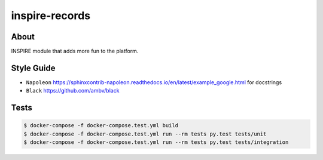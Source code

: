..
    This file is part of INSPIRE.
    Copyright (C) 2014-2018 CERN.

    INSPIRE is free software: you can redistribute it and/or modify
    it under the terms of the GNU General Public License as published by
    the Free Software Foundation, either version 3 of the License, or
    (at your option) any later version.

    INSPIRE is distributed in the hope that it will be useful,
    but WITHOUT ANY WARRANTY; without even the implied warranty of
    MERCHANTABILITY or FITNESS FOR A PARTICULAR PURPOSE. See the
    GNU General Public License for more details.

    You should have received a copy of the GNU General Public License
    along with INSPIRE. If not, see <http://www.gnu.org/licenses/>.

    In applying this license, CERN does not waive the privileges and immunities
    granted to it by virtue of its status as an Intergovernmental Organization
    or submit itself to any jurisdiction.


=================
 inspire-records
=================

.. image:: https://travis-ci.org/inspirehep/inspire-records.svg?branch=master
    :target: https://travis-ci.org/inspirehep/inspire-records

.. image:: https://coveralls.io/repos/github/inspirehep/inspire-records/badge.svg?branch=master
    :target: https://coveralls.io/github/inspirehep/inspire-records?branch=master


About
=====

INSPIRE module that adds more fun to the platform.

Style Guide
===========

* ``Napoleon`` https://sphinxcontrib-napoleon.readthedocs.io/en/latest/example_google.html for docstrings
* ``Black`` https://github.com/ambv/black

Tests
=====

.. code-block:: console

    $ docker-compose -f docker-compose.test.yml build 
    $ docker-compose -f docker-compose.test.yml run --rm tests py.test tests/unit
    $ docker-compose -f docker-compose.test.yml run --rm tests py.test tests/integration